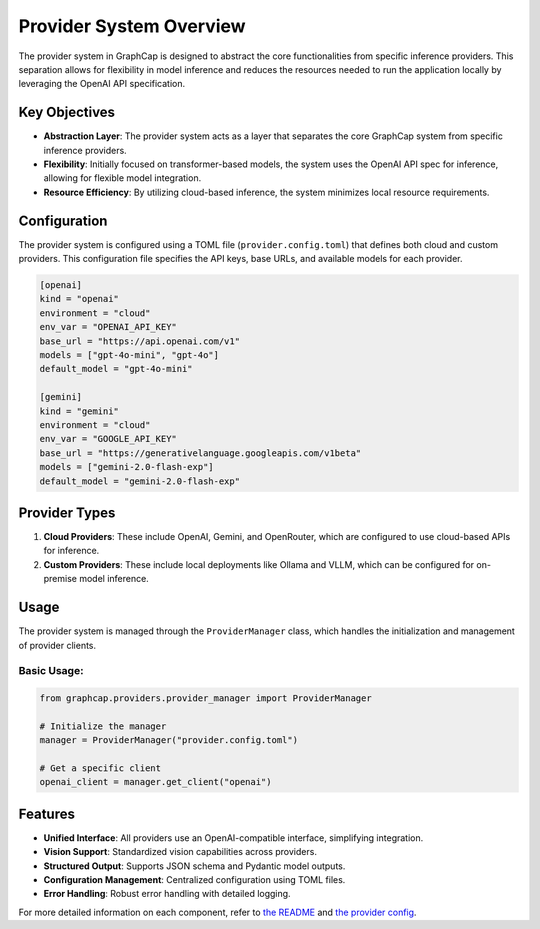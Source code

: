 ===========================
Provider System Overview
===========================

The provider system in GraphCap is designed to abstract the core functionalities from specific inference providers. 
This separation allows for flexibility in model inference and reduces the resources needed to run the application locally by leveraging the OpenAI API specification.

Key Objectives
==============

- **Abstraction Layer**: The provider system acts as a layer that separates the core GraphCap system from specific inference providers.
- **Flexibility**: Initially focused on transformer-based models, the system uses the OpenAI API spec for inference, allowing for flexible model integration.
- **Resource Efficiency**: By utilizing cloud-based inference, the system minimizes local resource requirements.

Configuration
=============

The provider system is configured using a TOML file (``provider.config.toml``) that defines both cloud and custom providers. This configuration file specifies the API keys, base URLs, and available models for each provider.

.. code-block:: toml

   [openai]
   kind = "openai"
   environment = "cloud"
   env_var = "OPENAI_API_KEY"
   base_url = "https://api.openai.com/v1"
   models = ["gpt-4o-mini", "gpt-4o"]
   default_model = "gpt-4o-mini"

   [gemini]
   kind = "gemini"
   environment = "cloud"
   env_var = "GOOGLE_API_KEY"
   base_url = "https://generativelanguage.googleapis.com/v1beta"
   models = ["gemini-2.0-flash-exp"]
   default_model = "gemini-2.0-flash-exp"

Provider Types
==============

1. **Cloud Providers**: These include OpenAI, Gemini, and OpenRouter, which are configured to use cloud-based APIs for inference.
2. **Custom Providers**: These include local deployments like Ollama and VLLM, which can be configured for on-premise model inference.

Usage
=====

The provider system is managed through the ``ProviderManager`` class, which handles the initialization and management of provider clients.

Basic Usage:
------------

.. code-block:: python
   
   from graphcap.providers.provider_manager import ProviderManager

   # Initialize the manager
   manager = ProviderManager("provider.config.toml")

   # Get a specific client
   openai_client = manager.get_client("openai")


Features
========

- **Unified Interface**: All providers use an OpenAI-compatible interface, simplifying integration.
- **Vision Support**: Standardized vision capabilities across providers.
- **Structured Output**: Supports JSON schema and Pydantic model outputs.
- **Configuration Management**: Centralized configuration using TOML files.
- **Error Handling**: Robust error handling with detailed logging.

For more detailed information on each component, refer to `the README <../README.md>`_ and `the provider config <../../../config/provider.example.config.toml>`_.